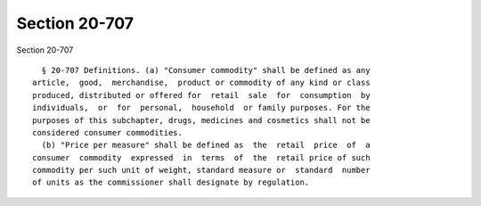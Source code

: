 Section 20-707
==============

Section 20-707 ::    
        
     
        § 20-707 Definitions. (a) "Consumer commodity" shall be defined as any
      article,  good,  merchandise,  product or commodity of any kind or class
      produced, distributed or offered for  retail  sale  for  consumption  by
      individuals,  or  for  personal,  household  or family purposes. For the
      purposes of this subchapter, drugs, medicines and cosmetics shall not be
      considered consumer commodities.
        (b) "Price per measure" shall be defined as  the  retail  price  of  a
      consumer  commodity  expressed  in  terms  of  the  retail price of such
      commodity per such unit of weight, standard measure or  standard  number
      of units as the commissioner shall designate by regulation.
    
    
    
    
    
    
    